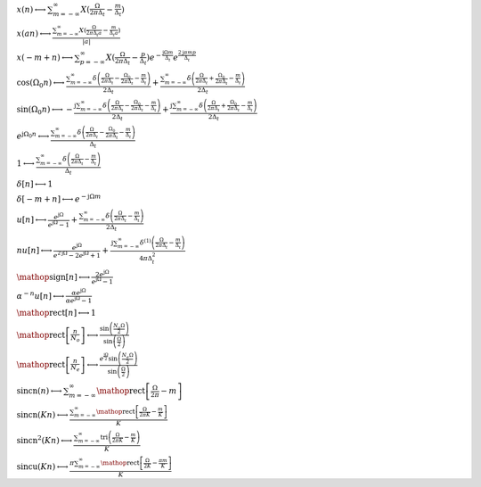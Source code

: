 :math:`x(n) \longleftrightarrow \sum_{m=-\infty}^{\infty} X(\frac{\Omega}{2 \pi \Delta_{t}} - \frac{m}{\Delta_{t}})`

:math:`x(a n) \longleftrightarrow \frac{\sum_{m=-\infty}^{\infty} X(\frac{\Omega}{2 \pi \Delta_{t} a} - \frac{m}{\Delta_{t} a})}{\left|{a}\right|}`

:math:`x(- m + n) \longleftrightarrow \sum_{p=-\infty}^{\infty} X(\frac{\Omega}{2 \pi \Delta_{t}} - \frac{p}{\Delta_{t}}) e^{- \frac{\mathrm{j} \Omega m}{\Delta_{t}}} e^{\frac{2 \mathrm{j} \pi m p}{\Delta_{t}}}`

:math:`\cos{\left(\Omega_{0} n \right)} \longleftrightarrow \frac{\sum_{m=-\infty}^{\infty} \delta\left(\frac{\Omega}{2 \pi \Delta_{t}} - \frac{\Omega_{0}}{2 \pi \Delta_{t}} - \frac{m}{\Delta_{t}}\right)}{2 \Delta_{t}} + \frac{\sum_{m=-\infty}^{\infty} \delta\left(\frac{\Omega}{2 \pi \Delta_{t}} + \frac{\Omega_{0}}{2 \pi \Delta_{t}} - \frac{m}{\Delta_{t}}\right)}{2 \Delta_{t}}`

:math:`\sin{\left(\Omega_{0} n \right)} \longleftrightarrow - \frac{\mathrm{j} \sum_{m=-\infty}^{\infty} \delta\left(\frac{\Omega}{2 \pi \Delta_{t}} - \frac{\Omega_{0}}{2 \pi \Delta_{t}} - \frac{m}{\Delta_{t}}\right)}{2 \Delta_{t}} + \frac{\mathrm{j} \sum_{m=-\infty}^{\infty} \delta\left(\frac{\Omega}{2 \pi \Delta_{t}} + \frac{\Omega_{0}}{2 \pi \Delta_{t}} - \frac{m}{\Delta_{t}}\right)}{2 \Delta_{t}}`

:math:`e^{\mathrm{j} \Omega_{0} n} \longleftrightarrow \frac{\sum_{m=-\infty}^{\infty} \delta\left(\frac{\Omega}{2 \pi \Delta_{t}} - \frac{\Omega_{0}}{2 \pi \Delta_{t}} - \frac{m}{\Delta_{t}}\right)}{\Delta_{t}}`

:math:`1 \longleftrightarrow \frac{\sum_{m=-\infty}^{\infty} \delta\left(\frac{\Omega}{2 \pi \Delta_{t}} - \frac{m}{\Delta_{t}}\right)}{\Delta_{t}}`

:math:`\delta\left[n\right] \longleftrightarrow 1`

:math:`\delta\left[- m + n\right] \longleftrightarrow e^{- \mathrm{j} \Omega m}`

:math:`u\left[n\right] \longleftrightarrow \frac{e^{\mathrm{j} \Omega}}{e^{\mathrm{j} \Omega} - 1} + \frac{\sum_{m=-\infty}^{\infty} \delta\left(\frac{\Omega}{2 \pi \Delta_{t}} - \frac{m}{\Delta_{t}}\right)}{2 \Delta_{t}}`

:math:`n u\left[n\right] \longleftrightarrow \frac{e^{\mathrm{j} \Omega}}{e^{2 \mathrm{j} \Omega} - 2 e^{\mathrm{j} \Omega} + 1} + \frac{\mathrm{j} \sum_{m=-\infty}^{\infty} \delta^{\left( 1 \right)}\left( \frac{\Omega}{2 \pi \Delta_{t}} - \frac{m}{\Delta_{t}} \right)}{4 \pi \Delta_{t}^{2}}`

:math:`\mathop{\mathrm{sign}}\left[n\right] \longleftrightarrow \frac{2 e^{\mathrm{j} \Omega}}{e^{\mathrm{j} \Omega} - 1}`

:math:`\alpha^{- n} u\left[n\right] \longleftrightarrow \frac{\alpha e^{\mathrm{j} \Omega}}{\alpha e^{\mathrm{j} \Omega} - 1}`

:math:`\mathop{\mathrm{rect}}\left[n\right] \longleftrightarrow 1`

:math:`\mathop{\mathrm{rect}}\left[\frac{n}{N_{o}}\right] \longleftrightarrow \frac{\sin{\left(\frac{N_{o} \Omega}{2} \right)}}{\sin{\left(\frac{\Omega}{2} \right)}}`

:math:`\mathop{\mathrm{rect}}\left[\frac{n}{N_{e}}\right] \longleftrightarrow \frac{e^{\frac{\mathrm{j} \Omega}{2}} \sin{\left(\frac{N_{e} \Omega}{2} \right)}}{\sin{\left(\frac{\Omega}{2} \right)}}`

:math:`\mathrm{sincn}{\left(n \right)} \longleftrightarrow \sum_{m=-\infty}^{\infty} \mathop{\mathrm{rect}}\left[\frac{\Omega}{2 \pi} - m\right]`

:math:`\mathrm{sincn}{\left(K n \right)} \longleftrightarrow \frac{\sum_{m=-\infty}^{\infty} \mathop{\mathrm{rect}}\left[\frac{\Omega}{2 \pi K} - \frac{m}{K}\right]}{K}`

:math:`\mathrm{sincn}^{2}{\left(K n \right)} \longleftrightarrow \frac{\sum_{m=-\infty}^{\infty} \operatorname{tri}{\left(\frac{\Omega}{2 \pi K} - \frac{m}{K} \right)}}{K}`

:math:`\mathrm{sincu}{\left(K n \right)} \longleftrightarrow \frac{\pi \sum_{m=-\infty}^{\infty} \mathop{\mathrm{rect}}\left[\frac{\Omega}{2 K} - \frac{\pi m}{K}\right]}{K}`

